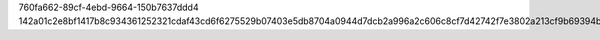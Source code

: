 760fa662-89cf-4ebd-9664-150b7637ddd4
142a01c2e8bf1417b8c934361252321cdaf43cd6f6275529b07403e5db8704a0944d7dcb2a996a2c606c8cf7d42742f7e3802a213cf9b69394be3eba02ab4ea1
